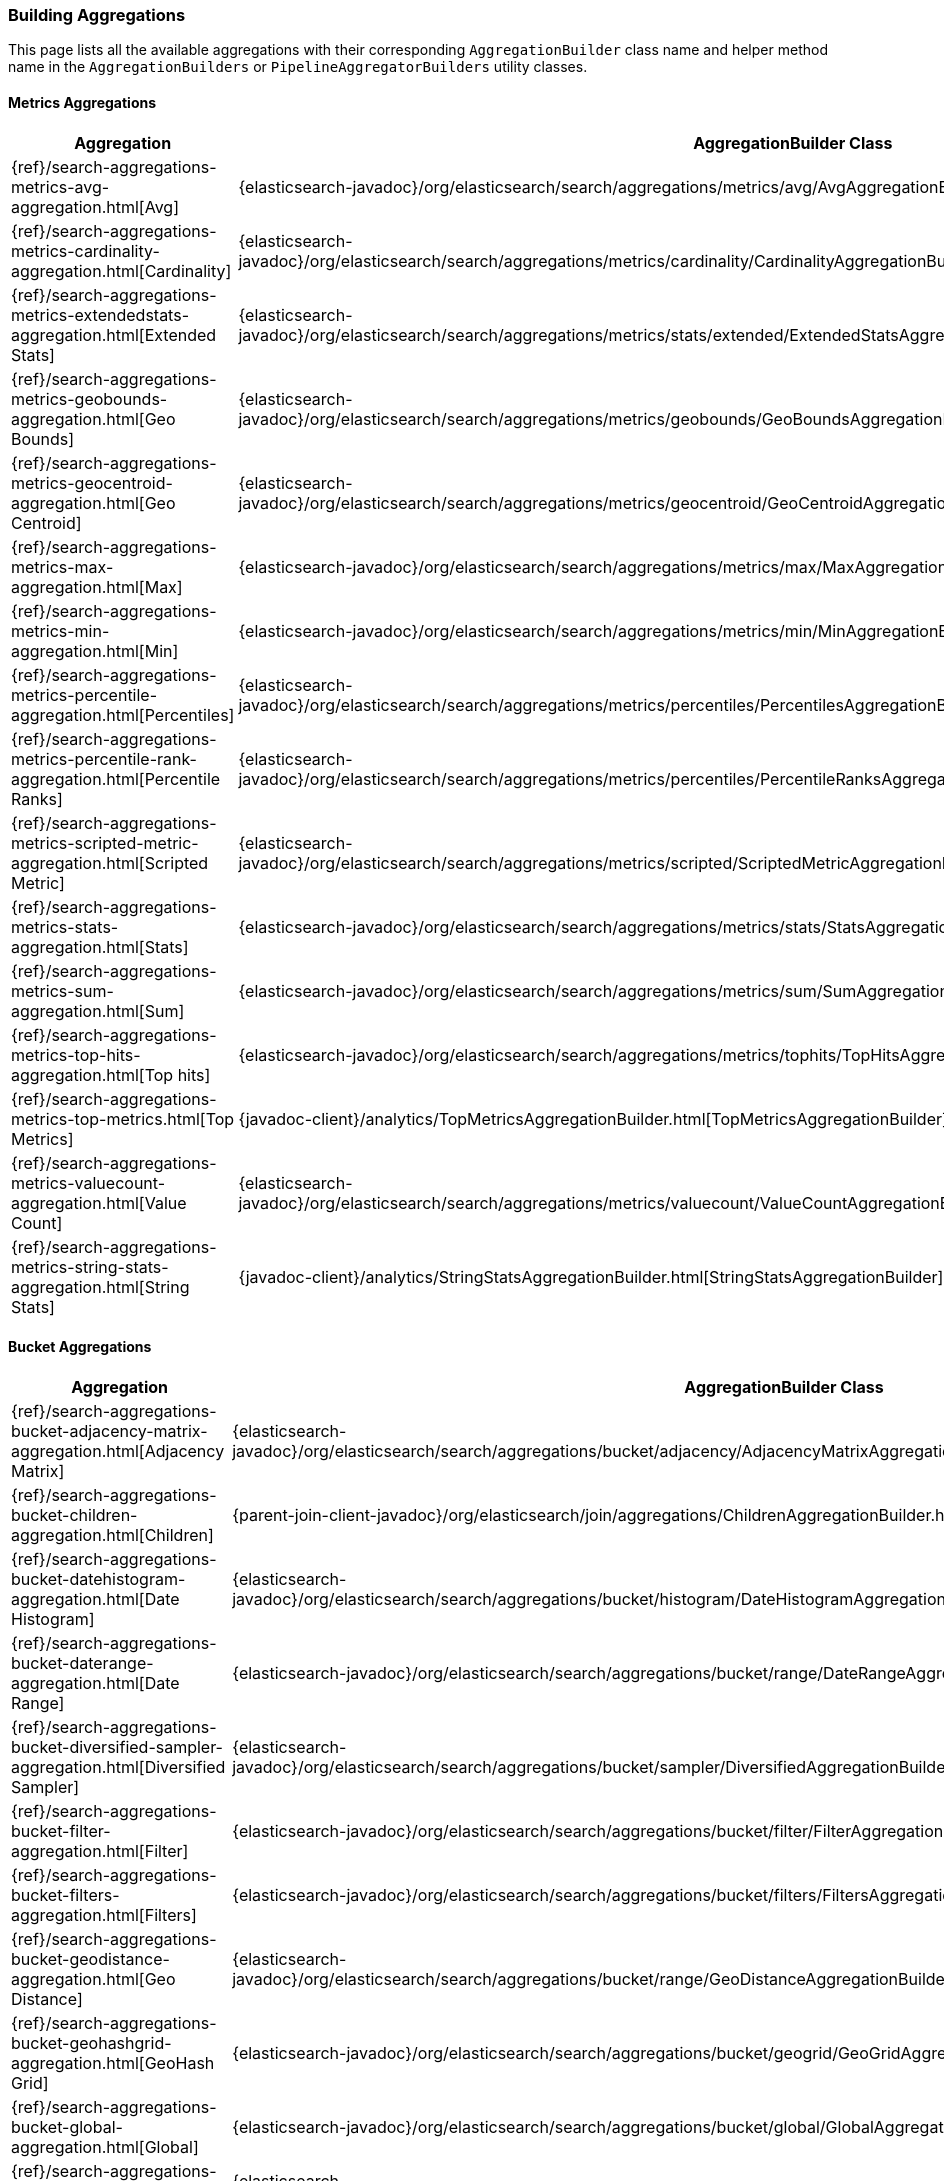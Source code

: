 [[java-rest-high-aggregation-builders]]
=== Building Aggregations

This page lists all the available aggregations with their corresponding `AggregationBuilder` class name and helper method name in the
`AggregationBuilders` or `PipelineAggregatorBuilders` utility classes.

:agg-ref:        {elasticsearch-javadoc}/org/elasticsearch/search/aggregations
:parentjoin-ref: {parent-join-client-javadoc}/org/elasticsearch/join/aggregations
:matrixstats-ref: {matrixstats-client-javadoc}/org/elasticsearch/search/aggregations

==== Metrics Aggregations
[options="header"]
|======
| Aggregation                                                                                        | AggregationBuilder Class                                                                                | Method in AggregationBuilders
| {ref}/search-aggregations-metrics-avg-aggregation.html[Avg]                                        | {agg-ref}/metrics/avg/AvgAggregationBuilder.html[AvgAggregationBuilder]                                 | {agg-ref}/AggregationBuilders.html#avg-java.lang.String-[AggregationBuilders.avg()]
| {ref}/search-aggregations-metrics-cardinality-aggregation.html[Cardinality]                        | {agg-ref}/metrics/cardinality/CardinalityAggregationBuilder.html[CardinalityAggregationBuilder]         | {agg-ref}/AggregationBuilders.html#cardinality-java.lang.String-[AggregationBuilders.cardinality()]
| {ref}/search-aggregations-metrics-extendedstats-aggregation.html[Extended Stats]                   | {agg-ref}/metrics/stats/extended/ExtendedStatsAggregationBuilder.html[ExtendedStatsAggregationBuilder]  | {agg-ref}/AggregationBuilders.html#extendedStats-java.lang.String-[AggregationBuilders.extendedStats()]
| {ref}/search-aggregations-metrics-geobounds-aggregation.html[Geo Bounds]                           | {agg-ref}/metrics/geobounds/GeoBoundsAggregationBuilder.html[GeoBoundsAggregationBuilder]               | {agg-ref}/AggregationBuilders.html#geoBounds-java.lang.String-[AggregationBuilders.geoBounds()]
| {ref}/search-aggregations-metrics-geocentroid-aggregation.html[Geo Centroid]                       | {agg-ref}/metrics/geocentroid/GeoCentroidAggregationBuilder.html[GeoCentroidAggregationBuilder]         | {agg-ref}/AggregationBuilders.html#geoCentroid-java.lang.String-[AggregationBuilders.geoCentroid()]
| {ref}/search-aggregations-metrics-max-aggregation.html[Max]                                        | {agg-ref}/metrics/max/MaxAggregationBuilder.html[MaxAggregationBuilder]                                 | {agg-ref}/AggregationBuilders.html#max-java.lang.String-[AggregationBuilders.max()]
| {ref}/search-aggregations-metrics-min-aggregation.html[Min]                                        | {agg-ref}/metrics/min/MinAggregationBuilder.html[MinxAggregationBuilder]                                | {agg-ref}/AggregationBuilders.html#min-java.lang.String-[AggregationBuilders.min()]
| {ref}/search-aggregations-metrics-percentile-aggregation.html[Percentiles]                         | {agg-ref}/metrics/percentiles/PercentilesAggregationBuilder.html[PercentilesAggregationBuilder]         | {agg-ref}/AggregationBuilders.html#percentiles-java.lang.String-[AggregationBuilders.percentiles()]
| {ref}/search-aggregations-metrics-percentile-rank-aggregation.html[Percentile Ranks]               | {agg-ref}/metrics/percentiles/PercentileRanksAggregationBuilder.html[PercentileRanksAggregationBuilder] | {agg-ref}/AggregationBuilders.html#percentileRanks-java.lang.String-[AggregationBuilders.percentileRanks()]
| {ref}/search-aggregations-metrics-scripted-metric-aggregation.html[Scripted Metric]                | {agg-ref}/metrics/scripted/ScriptedMetricAggregationBuilder.html[ScriptedMetricAggregationBuilder]      | {agg-ref}/AggregationBuilders.html#scriptedMetric-java.lang.String-[AggregationBuilders.scriptedMetric()]
| {ref}/search-aggregations-metrics-stats-aggregation.html[Stats]                                    | {agg-ref}/metrics/stats/StatsAggregationBuilder.html[StatsAggregationBuilder]                           | {agg-ref}/AggregationBuilders.html#stats-java.lang.String-[AggregationBuilders.stats()]
| {ref}/search-aggregations-metrics-sum-aggregation.html[Sum]                                        | {agg-ref}/metrics/sum/SumAggregationBuilder.html[SumAggregationBuilder]                                 | {agg-ref}/AggregationBuilders.html#sum-java.lang.String-[AggregationBuilders.sum()]
| {ref}/search-aggregations-metrics-top-hits-aggregation.html[Top hits]                              | {agg-ref}/metrics/tophits/TopHitsAggregationBuilder.html[TopHitsAggregationBuilder]                     | {agg-ref}/AggregationBuilders.html#topHits-java.lang.String-[AggregationBuilders.topHits()]
| {ref}/search-aggregations-metrics-top-metrics.html[Top Metrics]                                    | {javadoc-client}/analytics/TopMetricsAggregationBuilder.html[TopMetricsAggregationBuilder]              | None
| {ref}/search-aggregations-metrics-valuecount-aggregation.html[Value Count]                         | {agg-ref}/metrics/valuecount/ValueCountAggregationBuilder.html[ValueCountAggregationBuilder]            | {agg-ref}/AggregationBuilders.html#count-java.lang.String-[AggregationBuilders.count()]
| {ref}/search-aggregations-metrics-string-stats-aggregation.html[String Stats]                      | {javadoc-client}/analytics/StringStatsAggregationBuilder.html[StringStatsAggregationBuilder]            | None
|======

==== Bucket Aggregations
[options="header"]
|======
| Aggregation                                                                                        | AggregationBuilder Class                                                                                 | Method in AggregationBuilders
| {ref}/search-aggregations-bucket-adjacency-matrix-aggregation.html[Adjacency Matrix]               | {agg-ref}/bucket/adjacency/AdjacencyMatrixAggregationBuilder.html[AdjacencyMatrixAggregationBuilder]     | {agg-ref}/AggregationBuilders.html#adjacencyMatrix-java.lang.String-java.util.Map-[AggregationBuilders.adjacencyMatrix()]
| {ref}/search-aggregations-bucket-children-aggregation.html[Children]                               | {parentjoin-ref}/ChildrenAggregationBuilder.html[ChildrenAggregationBuilder]                             |
| {ref}/search-aggregations-bucket-datehistogram-aggregation.html[Date Histogram]                    | {agg-ref}/bucket/histogram/DateHistogramAggregationBuilder.html[DateHistogramAggregationBuilder]         | {agg-ref}/AggregationBuilders.html#dateHistogram-java.lang.String-[AggregationBuilders.dateHistogram()]
| {ref}/search-aggregations-bucket-daterange-aggregation.html[Date Range]                            | {agg-ref}/bucket/range/DateRangeAggregationBuilder.html[DateRangeAggregationBuilder]                     | {agg-ref}/AggregationBuilders.html#dateRange-java.lang.String-[AggregationBuilders.dateRange()]
| {ref}/search-aggregations-bucket-diversified-sampler-aggregation.html[Diversified Sampler]         | {agg-ref}/bucket/sampler/DiversifiedAggregationBuilder.html[DiversifiedAggregationBuilder]               | {agg-ref}/AggregationBuilders.html#diversifiedSampler-java.lang.String-[AggregationBuilders.diversifiedSampler()]
| {ref}/search-aggregations-bucket-filter-aggregation.html[Filter]                                   | {agg-ref}/bucket/filter/FilterAggregationBuilder.html[FilterAggregationBuilder]                          | {agg-ref}/AggregationBuilders.html#filter-java.lang.String-org.elasticsearch.index.query.QueryBuilder-[AggregationBuilders.filter()]
| {ref}/search-aggregations-bucket-filters-aggregation.html[Filters]                                 | {agg-ref}/bucket/filters/FiltersAggregationBuilder.html[FiltersAggregationBuilder]                        | {agg-ref}/AggregationBuilders.html#filters-java.lang.String-org.elasticsearch.index.query.QueryBuilder...-[AggregationBuilders.filters()]
| {ref}/search-aggregations-bucket-geodistance-aggregation.html[Geo Distance]                        | {agg-ref}/bucket/range/GeoDistanceAggregationBuilder.html[GeoDistanceAggregationBuilder]                 | {agg-ref}/AggregationBuilders.html#geoDistance-java.lang.String-org.elasticsearch.common.geo.GeoPoint-[AggregationBuilders.geoDistance()]
| {ref}/search-aggregations-bucket-geohashgrid-aggregation.html[GeoHash Grid]                        | {agg-ref}/bucket/geogrid/GeoGridAggregationBuilder.html[GeoGridAggregationBuilder]                       | {agg-ref}/AggregationBuilders.html#geohashGrid-java.lang.String-[AggregationBuilders.geohashGrid()]
| {ref}/search-aggregations-bucket-global-aggregation.html[Global]                                   | {agg-ref}/bucket/global/GlobalAggregationBuilder.html[GlobalAggregationBuilder]                          | {agg-ref}/AggregationBuilders.html#global-java.lang.String-[AggregationBuilders.global()]
| {ref}/search-aggregations-bucket-histogram-aggregation.html[Histogram]                             | {agg-ref}/bucket/histogram/HistogramAggregationBuilder.html[HistogramAggregationBuilder]                 | {agg-ref}/AggregationBuilders.html#histogram-java.lang.String-[AggregationBuilders.histogram()]
| {ref}/search-aggregations-bucket-iprange-aggregation.html[IP Range]                                | {agg-ref}/bucket/range/IpRangeAggregationBuilder.html[IpRangeAggregationBuilder]                         | {agg-ref}/AggregationBuilders.html#ipRange-java.lang.String-[AggregationBuilders.ipRange()]
| {ref}/search-aggregations-bucket-missing-aggregation.html[Missing]                                 | {agg-ref}/bucket/missing/MissingAggregationBuilder.html[MissingAggregationBuilder]                       | {agg-ref}/AggregationBuilders.html#missing-java.lang.String-[AggregationBuilders.missing()]
| {ref}/search-aggregations-bucket-nested-aggregation.html[Nested]                                   | {agg-ref}/bucket/nested/NestedAggregationBuilder.html[NestedAggregationBuilder]                          | {agg-ref}/AggregationBuilders.html#nested-java.lang.String-java.lang.String-[AggregationBuilders.nested()]
| {ref}/search-aggregations-bucket-range-aggregation.html[Range]                                     | {agg-ref}/bucket/range/RangeAggregationBuilder.html[RangeAggregationBuilder]                             | {agg-ref}/AggregationBuilders.html#range-java.lang.String-[AggregationBuilders.range()]
| {ref}/search-aggregations-bucket-reverse-nested-aggregation.html[Reverse nested]                   | {agg-ref}/bucket/nested/ReverseNestedAggregationBuilder.html[ReverseNestedAggregationBuilder]            | {agg-ref}/AggregationBuilders.html#reverseNested-java.lang.String-[AggregationBuilders.reverseNested()]
| {ref}/search-aggregations-bucket-sampler-aggregation.html[Sampler]                                 | {agg-ref}/bucket/sampler/SamplerAggregationBuilder.html[SamplerAggregationBuilder]                       | {agg-ref}/AggregationBuilders.html#sampler-java.lang.String-[AggregationBuilders.sampler()]
| {ref}/search-aggregations-bucket-significantterms-aggregation.html[Significant Terms]              | {agg-ref}/bucket/significant/SignificantTermsAggregationBuilder.html[SignificantTermsAggregationBuilder] | {agg-ref}/AggregationBuilders.html#significantTerms-java.lang.String-[AggregationBuilders.significantTerms()]
| {ref}/search-aggregations-bucket-significanttext-aggregation.html[Significant Text]                | {agg-ref}/bucket/significant/SignificantTextAggregationBuilder.html[SignificantTextAggregationBuilder]   | {agg-ref}/AggregationBuilders.html#significantText-java.lang.String-java.lang.String-[AggregationBuilders.significantText()]
| {ref}/search-aggregations-bucket-terms-aggregation.html[Terms]                                     | {agg-ref}/bucket/terms/TermsAggregationBuilder.html[TermsAggregationBuilder]                             | {agg-ref}/AggregationBuilders.html#terms-java.lang.String-[AggregationBuilders.terms()]
|======

==== Pipeline Aggregations
[options="header"]
|======
| Pipeline on                                                                                        | PipelineAggregationBuilder Class                                                                                                                  | Method in PipelineAggregatorBuilders
| {ref}/search-aggregations-pipeline-avg-bucket-aggregation.html[Avg Bucket]                         | {agg-ref}/pipeline/bucketmetrics/avg/AvgBucketPipelineAggregationBuilder.html[AvgBucketPipelineAggregationBuilder]                                | {agg-ref}/pipeline/PipelineAggregatorBuilders.html#avgBucket-java.lang.String-java.lang.String-[PipelineAggregatorBuilders.avgBucket()]
| {ref}/search-aggregations-pipeline-derivative-aggregation.html[Derivative]                         | {agg-ref}/pipeline/derivative/DerivativePipelineAggregationBuilder.html[DerivativePipelineAggregationBuilder]                                     | {agg-ref}/pipeline/PipelineAggregatorBuilders.html#derivative-java.lang.String-java.lang.String-[PipelineAggregatorBuilders.derivative()]
| {ref}/search-aggregations-pipeline-inference-bucket-aggregation.html[Inference]                    | {javadoc-client}/analytics/InferencePipelineAggregationBuilder.html[InferencePipelineAggregationBuilder]                                          | None
| {ref}/search-aggregations-pipeline-max-bucket-aggregation.html[Max Bucket]                         | {agg-ref}/pipeline/bucketmetrics/max/MaxBucketPipelineAggregationBuilder.html[MaxBucketPipelineAggregationBuilder]                                | {agg-ref}/pipeline/PipelineAggregatorBuilders.html#maxBucket-java.lang.String-java.lang.String-[PipelineAggregatorBuilders.maxBucket()]
| {ref}/search-aggregations-pipeline-min-bucket-aggregation.html[Min Bucket]                         | {agg-ref}/pipeline/bucketmetrics/min/MinBucketPipelineAggregationBuilder.html[MinBucketPipelineAggregationBuilder]                                | {agg-ref}/pipeline/PipelineAggregatorBuilders.html#minBucket-java.lang.String-java.lang.String-[PipelineAggregatorBuilders.minBucket()]
| {ref}/search-aggregations-pipeline-sum-bucket-aggregation.html[Sum Bucket]                         | {agg-ref}/pipeline/bucketmetrics/sum/SumBucketPipelineAggregationBuilder.html[SumBucketPipelineAggregationBuilder]                                | {agg-ref}/pipeline/PipelineAggregatorBuilders.html#sumBucket-java.lang.String-java.lang.String-[PipelineAggregatorBuilders.sumBucket()]
| {ref}/search-aggregations-pipeline-stats-bucket-aggregation.html[Stats Bucket]                     | {agg-ref}/pipeline/bucketmetrics/stats/StatsBucketPipelineAggregationBuilder.html[StatsBucketPipelineAggregationBuilder]                          | {agg-ref}/pipeline/PipelineAggregatorBuilders.html#statsBucket-java.lang.String-java.lang.String-[PipelineAggregatorBuilders.statsBucket()]
| {ref}/search-aggregations-pipeline-extended-stats-bucket-aggregation.html[Extended Stats Bucket]   | {agg-ref}/pipeline/bucketmetrics/stats/extended/ExtendedStatsBucketPipelineAggregationBuilder.html[ExtendedStatsBucketPipelineAggregationBuilder] | {agg-ref}/pipeline/PipelineAggregatorBuilders.html#extendedStatsBucket-java.lang.String-java.lang.String-[PipelineAggregatorBuilders.extendedStatsBucket()]
| {ref}/search-aggregations-pipeline-percentiles-bucket-aggregation.html[Percentiles Bucket]         | {agg-ref}/pipeline/bucketmetrics/percentile/PercentilesBucketPipelineAggregationBuilder.html[PercentilesBucketPipelineAggregationBuilder]         | {agg-ref}/pipeline/PipelineAggregatorBuilders.html#percentilesBucket-java.lang.String-java.lang.String-[PipelineAggregatorBuilders.percentilesBucket()]
| {ref}/search-aggregations-pipeline-movavg-aggregation.html[Moving Average]                         | {agg-ref}/pipeline/movavg/MovAvgPipelineAggregationBuilder.html[MovAvgPipelineAggregationBuilder]                                                 | {agg-ref}/pipeline/PipelineAggregatorBuilders.html#movingAvg-java.lang.String-java.lang.String-[PipelineAggregatorBuilders.movingAvg()]
| {ref}/search-aggregations-pipeline-cumulative-sum-aggregation.html[Cumulative Sum]                 | {agg-ref}/pipeline/cumulativesum/CumulativeSumPipelineAggregationBuilder.html[CumulativeSumPipelineAggregationBuilder]                            | {agg-ref}/pipeline/PipelineAggregatorBuilders.html#cumulativeSum-java.lang.String-java.lang.String-[PipelineAggregatorBuilders.cumulativeSum()]
| {ref}/search-aggregations-pipeline-bucket-script-aggregation.html[Bucket Script]                   | {agg-ref}/pipeline/bucketscript/BucketScriptPipelineAggregationBuilder.html[BucketScriptPipelineAggregationBuilder]                               | {agg-ref}/pipeline/PipelineAggregatorBuilders.html#bucketScript-java.lang.String-java.util.Map-org.elasticsearch.script.Script-[PipelineAggregatorBuilders.bucketScript()]
| {ref}/search-aggregations-pipeline-bucket-selector-aggregation.html[Bucket Selector]               | {agg-ref}/pipeline/bucketselector/BucketSelectorPipelineAggregationBuilder.html[BucketSelectorPipelineAggregationBuilder]                         | {agg-ref}/pipeline/PipelineAggregatorBuilders.html#bucketSelector-java.lang.String-java.util.Map-org.elasticsearch.script.Script-[PipelineAggregatorBuilders.bucketSelector()]
| {ref}/search-aggregations-pipeline-serialdiff-aggregation.html[Serial Differencing]                | {agg-ref}/pipeline/serialdiff/SerialDiffPipelineAggregationBuilder.html[SerialDiffPipelineAggregationBuilder]                                     | {agg-ref}/pipeline/PipelineAggregatorBuilders.html#diff-java.lang.String-java.lang.String-[PipelineAggregatorBuilders.diff()]
|======

==== Matrix Aggregations
[options="header"]
|======
| Aggregation                                                                                        | AggregationBuilder Class                                                                  | Method in MatrixStatsAggregationBuilders
| {ref}/search-aggregations-matrix-stats-aggregation.html[Matrix Stats]                              | {matrixstats-ref}/matrix/stats/MatrixStatsAggregationBuilder.html[MatrixStatsAggregationBuilder]  | {matrixstats-ref}/MatrixStatsAggregationBuilders.html#matrixStats-java.lang.String-[MatrixStatsAggregationBuilders.matrixStats()]
|======
